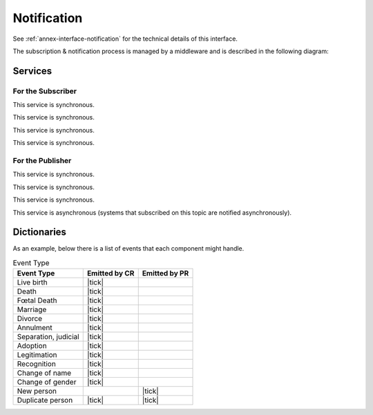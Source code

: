 
Notification
------------

See :ref:`annex-interface-notification` for the technical details of this interface.

The subscription & notification process is managed by a middleware and is described
in the following diagram:

.. uml::
    :caption: Subscription & Notification Process
    :scale: 50%

    hide footbox
    participant "Emitter" as PR
    participant "Notification\nEngine" as N
    participant "Subscriber" as CR

    note over PR,N: First step is to create the topic
    PR -> N: create_topic(name)
    activate PR
    activate N
    N --> PR: uuid
    deactivate N
    deactivate PR

    note over N,CR: Then a system can subscribe for events published on that topic

    CR -> N: subscribe(topic,URL)
    activate CR
    activate N
    N --> CR: id
    deactivate CR
    deactivate N

    ... later ...

    note over N,CR: confirm the address before the subscription is active

    N -> CR: notify(token)
    activate N
    activate CR
    CR -> N: subscribe_CB(token)
    activate N #FFBBB
    N --> CR: ok
    deactivate N
    CR --> N: ok
    deactivate CR
    deactivate N

    note over PR,CR: it is now possible to publish notification

    PR -> N: publish(message)
    activate PR
    activate N
    N -> N: store
    N --> PR: ok
    deactivate PR

    ...

    loop subscriptions
      N -> CR: subscribe_CB(message)
      activate CR
      CR --> N: ok
      deactivate CR
    end
    deactivate N



Services
""""""""

For the Subscriber
''''''''''''''''''

.. py:function:: subscribe(topic,URL)
    :noindex:

    Subscribe a URL to receive notifications sent to one topic

    **Authorization**: ``notif.sub.write``

    :param str topic: Topic
    :param str URL: URL to be called when a notification is available
    :return: a subscription ID

This service is synchronous.

.. py:function:: listSubscriptions()
    :noindex:

    Get all subscriptions

    **Authorization**: ``notif.sub.read``

    :param str URL: URL to be called when a notification is available
    :return: a subscription ID

This service is synchronous.

.. py:function:: unsubscribe(id)
    :noindex:

    Unsubscribe a URL from the list of receiver for one topic

    **Authorization**: ``notif.sub.write``

    :param str id: Subscription ID
    :return: bool

This service is synchronous.

.. py:function:: confirm(token)
    :noindex:

    Used to confirm that the URL used during the subscription is valid

    **Authorization**: ``notif.sub.write``

    :param str token: A token send through the URL.
    :return: bool

This service is synchronous.

For the Publisher
'''''''''''''''''

.. py:function:: createTopic(topic)
    :noindex:

    Create a new topic. This is required before an event can be sent to it.

    **Authorization**: ``notif.topic.write``

    :param str topic: Topic
    :return: N/A

This service is synchronous.

.. py:function:: listTopics()
    :noindex:

    Get the list of all existing topics.

    **Authorization**: ``notif.topic.read``

    :return: N/A

This service is synchronous.

.. py:function:: deleteTopic(topic)
    :noindex:

    Delete a topic.

    **Authorization**: ``notif.topic.write``

    :param str topic: Topic
    :return: N/A

This service is synchronous.

.. py:function:: publish(topic,subject,message)
    :noindex:

    Notify of a new event all systems that subscribed to this topic

    **Authorization**: ``notif.topic.publish``

    :param str topic: Topic
    :param str subject: The subject of the message
    :param str message: The message itself (a string buffer)
    :return: N/A

This service is asynchronous (systems that subscribed on this topic are notified asynchronously).

Dictionaries
""""""""""""

As an example, below there is a list of events that each component might handle.

.. list-table:: Event Type
    :header-rows: 1
    
    * - Event Type
      - Emitted by CR
      - Emitted by PR
      
    * - Live birth
      - |tick|
      -
    * - Death
      - |tick|
      -
    * - Fœtal Death
      - |tick|
      -
    * - Marriage
      - |tick|
      -
    * - Divorce
      - |tick|
      -
    * - Annulment
      - |tick|
      -
    * - Separation, judicial
      - |tick|
      -
    * - Adoption
      - |tick|
      -
    * - Legitimation
      - |tick|
      -
    * - Recognition
      - |tick|
      -
    * - Change of name
      - |tick|
      -
    * - Change of gender
      - |tick|
      -
    * - New person
      -
      - |tick|
    * - Duplicate person
      - |tick|
      - |tick|
